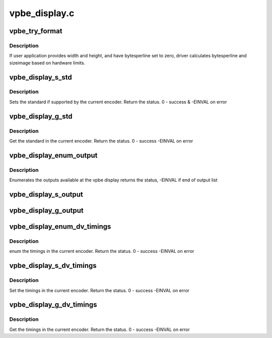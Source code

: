 .. -*- coding: utf-8; mode: rst -*-

==============
vpbe_display.c
==============



.. _xref_vpbe_try_format:

vpbe_try_format
===============

.. c:function:: int vpbe_try_format (struct vpbe_display * disp_dev, struct v4l2_pix_format * pixfmt, int check)

    

    :param struct vpbe_display * disp_dev:

        _undescribed_

    :param struct v4l2_pix_format * pixfmt:

        _undescribed_

    :param int check:

        _undescribed_



Description
-----------

If user application provides width and height, and have bytesperline set
to zero, driver calculates bytesperline and sizeimage based on hardware
limits.




.. _xref_vpbe_display_s_std:

vpbe_display_s_std
==================

.. c:function:: int vpbe_display_s_std (struct file * file, void * priv, v4l2_std_id std_id)

    Set the given standard in the encoder

    :param struct file * file:

        _undescribed_

    :param void * priv:

        _undescribed_

    :param v4l2_std_id std_id:

        _undescribed_



Description
-----------



Sets the standard if supported by the current encoder. Return the status.
0 - success & -EINVAL on error




.. _xref_vpbe_display_g_std:

vpbe_display_g_std
==================

.. c:function:: int vpbe_display_g_std (struct file * file, void * priv, v4l2_std_id * std_id)

    Get the standard in the current encoder

    :param struct file * file:

        _undescribed_

    :param void * priv:

        _undescribed_

    :param v4l2_std_id * std_id:

        _undescribed_



Description
-----------



Get the standard in the current encoder. Return the status. 0 - success
-EINVAL on error




.. _xref_vpbe_display_enum_output:

vpbe_display_enum_output
========================

.. c:function:: int vpbe_display_enum_output (struct file * file, void * priv, struct v4l2_output * output)

    enumerate outputs

    :param struct file * file:

        _undescribed_

    :param void * priv:

        _undescribed_

    :param struct v4l2_output * output:

        _undescribed_



Description
-----------



Enumerates the outputs available at the vpbe display
returns the status, -EINVAL if end of output list




.. _xref_vpbe_display_s_output:

vpbe_display_s_output
=====================

.. c:function:: int vpbe_display_s_output (struct file * file, void * priv, unsigned int i)

    Set output to the output specified by the index

    :param struct file * file:

        _undescribed_

    :param void * priv:

        _undescribed_

    :param unsigned int i:

        _undescribed_




.. _xref_vpbe_display_g_output:

vpbe_display_g_output
=====================

.. c:function:: int vpbe_display_g_output (struct file * file, void * priv, unsigned int * i)

    Get output from subdevice for a given by the index

    :param struct file * file:

        _undescribed_

    :param void * priv:

        _undescribed_

    :param unsigned int * i:

        _undescribed_




.. _xref_vpbe_display_enum_dv_timings:

vpbe_display_enum_dv_timings
============================

.. c:function:: int vpbe_display_enum_dv_timings (struct file * file, void * priv, struct v4l2_enum_dv_timings * timings)

    Enumerate the dv timings

    :param struct file * file:

        _undescribed_

    :param void * priv:

        _undescribed_

    :param struct v4l2_enum_dv_timings * timings:

        _undescribed_



Description
-----------



enum the timings in the current encoder. Return the status. 0 - success
-EINVAL on error




.. _xref_vpbe_display_s_dv_timings:

vpbe_display_s_dv_timings
=========================

.. c:function:: int vpbe_display_s_dv_timings (struct file * file, void * priv, struct v4l2_dv_timings * timings)

    Set the dv timings

    :param struct file * file:

        _undescribed_

    :param void * priv:

        _undescribed_

    :param struct v4l2_dv_timings * timings:

        _undescribed_



Description
-----------



Set the timings in the current encoder. Return the status. 0 - success
-EINVAL on error




.. _xref_vpbe_display_g_dv_timings:

vpbe_display_g_dv_timings
=========================

.. c:function:: int vpbe_display_g_dv_timings (struct file * file, void * priv, struct v4l2_dv_timings * dv_timings)

    Set the dv timings

    :param struct file * file:

        _undescribed_

    :param void * priv:

        _undescribed_

    :param struct v4l2_dv_timings * dv_timings:

        _undescribed_



Description
-----------



Get the timings in the current encoder. Return the status. 0 - success
-EINVAL on error



